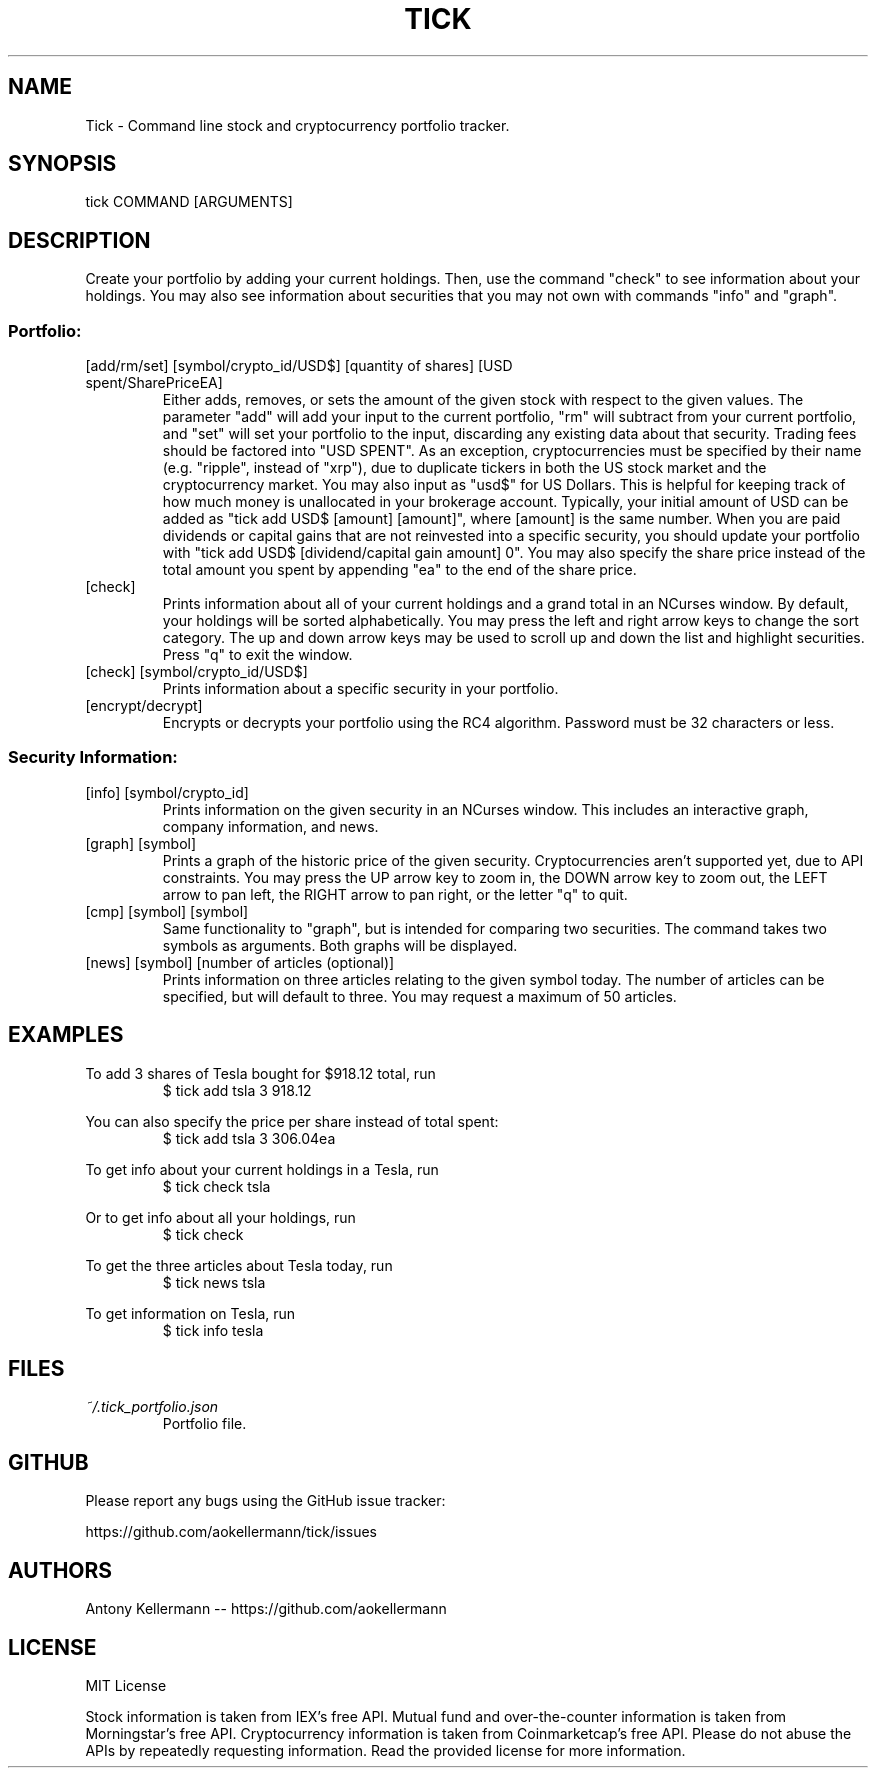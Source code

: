 .TH TICK "1" "July 2018" "Tick 3.0.0" "User Commands"

.SH NAME
Tick - Command line stock and cryptocurrency portfolio tracker.

.SH SYNOPSIS
tick COMMAND [ARGUMENTS]

.SH DESCRIPTION
Create your portfolio by adding your current holdings. Then, use the command "check" to see information about your
holdings. You may also see information about securities that you may not own with commands "info" and "graph".

.SS
Portfolio:

.TP
[add/rm/set] [symbol/crypto_id/USD$] [quantity of shares] [USD spent/SharePriceEA]
Either adds, removes, or sets the amount of the given stock with respect to the given values. The parameter "add" will add
your input to the current portfolio, "rm" will subtract from your current portfolio, and "set" will set your portfolio to
the input, discarding any existing data about that security. Trading fees should be factored into "USD SPENT". As an exception,
cryptocurrencies must be specified by their name (e.g. "ripple", instead of "xrp"), due to duplicate tickers in both the
US stock market and the cryptocurrency market. You may also input as "usd$" for US Dollars. This is helpful for keeping
track of how much money is unallocated in your brokerage account. Typically, your initial amount of USD can be added as
"tick add USD$ [amount] [amount]", where [amount] is the same number. When you are paid dividends or capital gains that
are not reinvested into a specific security, you should update your portfolio with "tick add USD$ [dividend/capital gain amount] 0".
You may also specify the share price instead of the total amount you spent by appending "ea" to the end of the share price.

.TP
[check]
Prints information about all of your current holdings and a grand total in an NCurses window. By default, your holdings
will be sorted alphabetically. You may press the left and right arrow keys to change the sort category. The up and
down arrow keys may be used to scroll up and down the list and highlight securities. Press "q" to exit the window.

.TP
[check] [symbol/crypto_id/USD$]
Prints information about a specific security in your portfolio.

.TP
[encrypt/decrypt]
Encrypts or decrypts your portfolio using the RC4 algorithm. Password must be 32 characters or less.

.SS
Security Information:

.TP
[info] [symbol/crypto_id]
Prints information on the given security in an NCurses window. This includes an interactive graph, company information,
and news.

.TP
[graph] [symbol]
Prints a graph of the historic price of the given security. Cryptocurrencies aren't supported yet, due to API constraints.
You may press the UP arrow key to zoom in, the DOWN arrow key to zoom out, the LEFT arrow to pan left, the RIGHT arrow
to pan right, or the letter "q" to quit.

.TP
[cmp] [symbol] [symbol]
Same functionality to "graph", but is intended for comparing two securities. The command takes two symbols as
arguments. Both graphs will be displayed.

.TP
[news] [symbol] [number of articles (optional)]
Prints information on three articles relating to the given symbol today. The number of articles can be specified, but
will default to three. You may request a maximum of 50 articles.

.SH EXAMPLES
To add 3 shares of Tesla bought for $918.12 total, run
.RS
$ tick add tsla 3 918.12

.RE
You can also specify the price per share instead of total spent:
.RS
$ tick add tsla 3 306.04ea

.RE
To get info about your current holdings in a Tesla, run
.RS
$ tick check tsla

.RE
Or to get info about all your holdings, run
.RS
$ tick check

.RE
To get the three articles about Tesla today, run
.RS
$ tick news tsla

.RE
To get information on Tesla, run
.RS
$ tick info tesla

.SH FILES
.I ~/.tick_portfolio.json
.RS
Portfolio file.

.SH GITHUB
Please report any bugs using the GitHub issue tracker:

https://github.com/aokellermann/tick/issues

.SH AUTHORS
Antony Kellermann -- https://github.com/aokellermann

.SH LICENSE
MIT License

Stock information is taken from IEX's free API. Mutual fund and over-the-counter
information is taken from Morningstar's free API. Cryptocurrency information
is taken from Coinmarketcap's free API. Please do
not abuse the APIs by repeatedly requesting information. Read the provided
license for more information.